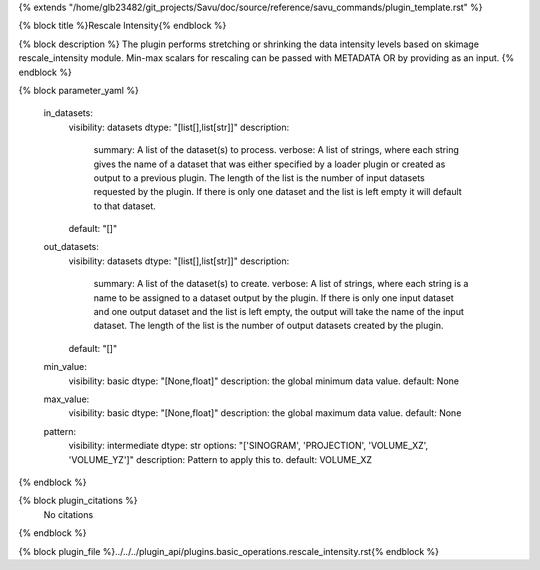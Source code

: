 {% extends "/home/glb23482/git_projects/Savu/doc/source/reference/savu_commands/plugin_template.rst" %}

{% block title %}Rescale Intensity{% endblock %}

{% block description %}
The plugin performs stretching or shrinking the data intensity levels based on skimage rescale_intensity module. Min-max scalars for rescaling can be passed with METADATA OR by providing as an input. 
{% endblock %}

{% block parameter_yaml %}

        in_datasets:
            visibility: datasets
            dtype: "[list[],list[str]]"
            description: 
                summary: A list of the dataset(s) to process.
                verbose: A list of strings, where each string gives the name of a dataset that was either specified by a loader plugin or created as output to a previous plugin.  The length of the list is the number of input datasets requested by the plugin.  If there is only one dataset and the list is left empty it will default to that dataset.
            default: "[]"
        
        out_datasets:
            visibility: datasets
            dtype: "[list[],list[str]]"
            description: 
                summary: A list of the dataset(s) to create.
                verbose: A list of strings, where each string is a name to be assigned to a dataset output by the plugin. If there is only one input dataset and one output dataset and the list is left empty, the output will take the name of the input dataset. The length of the list is the number of output datasets created by the plugin.
            default: "[]"
        
        min_value:
            visibility: basic
            dtype: "[None,float]"
            description: the global minimum data value.
            default: None
        
        max_value:
            visibility: basic
            dtype: "[None,float]"
            description: the global maximum data value.
            default: None
        
        pattern:
            visibility: intermediate
            dtype: str
            options: "['SINOGRAM', 'PROJECTION', 'VOLUME_XZ', 'VOLUME_YZ']"
            description: Pattern to apply this to.
            default: VOLUME_XZ
        
{% endblock %}

{% block plugin_citations %}
    No citations
{% endblock %}

{% block plugin_file %}../../../plugin_api/plugins.basic_operations.rescale_intensity.rst{% endblock %}
